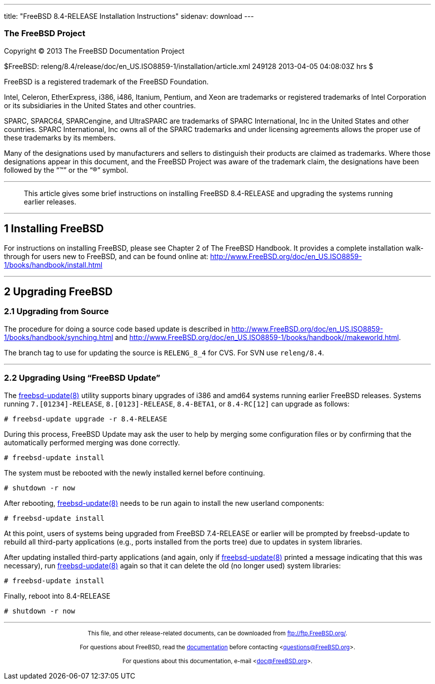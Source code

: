 ---
title: "FreeBSD 8.4-RELEASE Installation Instructions"
sidenav: download
---

++++


<h3 class="corpauthor">The FreeBSD Project</h3>

<p class="copyright">Copyright &copy; 2013 The FreeBSD Documentation Project</p>

<p class="pubdate">$FreeBSD:
releng/8.4/release/doc/en_US.ISO8859-1/installation/article.xml 249128 2013-04-05
04:08:03Z hrs $<br />
</p>

<div class="legalnotice"><a id="trademarks" name="trademarks"></a>
<p>FreeBSD is a registered trademark of the FreeBSD Foundation.</p>

<p>Intel, Celeron, EtherExpress, i386, i486, Itanium, Pentium, and Xeon are trademarks or
registered trademarks of Intel Corporation or its subsidiaries in the United States and
other countries.</p>

<p>SPARC, SPARC64, SPARCengine, and UltraSPARC are trademarks of SPARC International, Inc
in the United States and other countries. SPARC International, Inc owns all of the SPARC
trademarks and under licensing agreements allows the proper use of these trademarks by
its members.</p>

<p>Many of the designations used by manufacturers and sellers to distinguish their
products are claimed as trademarks. Where those designations appear in this document, and
the FreeBSD Project was aware of the trademark claim, the designations have been followed
by the &#8220;&#8482;&#8221; or the &#8220;&reg;&#8221; symbol.</p>
</div>

<hr />
</div>

<blockquote class="ABSTRACT">
<div class="abstract"><a id="AEN16" name="AEN16"></a>
<p>This article gives some brief instructions on installing FreeBSD 8.4-RELEASE and
upgrading the systems running earlier releases.</p>
</div>
</blockquote>

<div class="sect1">
<hr />
<h2 class="sect1"><a id="install" name="install">1 Installing FreeBSD</a></h2>

<p>For instructions on installing FreeBSD, please see Chapter 2 of The FreeBSD Handbook.
It provides a complete installation walk-through for users new to FreeBSD, and can be
found online at: <a
href="http://www.FreeBSD.org/doc/en_US.ISO8859-1/books/handbook/install.html"
target="_top">http://www.FreeBSD.org/doc/en_US.ISO8859-1/books/handbook/install.html</a></p>
</div>

<div class="sect1">
<hr />
<h2 class="sect1"><a id="upgrade" name="upgrade">2 Upgrading FreeBSD</a></h2>

<div class="sect2">
<h3 class="sect2"><a id="AEN24" name="AEN24">2.1 Upgrading from Source</a></h3>

<p>The procedure for doing a source code based update is &#09;described in &#09;<a
href="http://www.FreeBSD.org/doc/en_US.ISO8859-1/books/handbook/synching.html"
target="_top">http://www.FreeBSD.org/doc/en_US.ISO8859-1/books/handbook/synching.html</a>
and &#09;<a
href="http://www.FreeBSD.org/doc/en_US.ISO8859-1/books/handbook//makeworld.html"
target="_top">http://www.FreeBSD.org/doc/en_US.ISO8859-1/books/handbook//makeworld.html</a>.</p>

<p>The branch tag to use for updating the source is &#09;<tt
class="literal">RELENG_8_4</tt> for CVS. For SVN use &#09;<tt
class="filename">releng/8.4</tt>.</p>
</div>

<div class="sect2">
<hr />
<h3 class="sect2"><a id="AEN32" name="AEN32">2.2 Upgrading Using &#8220;FreeBSD
Update&#8221;</a></h3>

<p>The <a
href="http://www.FreeBSD.org/cgi/man.cgi?query=freebsd-update&sektion=8&manpath=FreeBSD+8.4-RELEASE">
<span class="citerefentry"><span
class="refentrytitle">freebsd-update</span>(8)</span></a> utility supports binary
&#09;upgrades of i386 and amd64 systems running &#09;earlier FreeBSD releases. Systems
running &#09;<tt class="literal">7.[01234]-RELEASE</tt>, &#09;<tt
class="literal">8.[0123]-RELEASE</tt>, &#09;<tt class="literal">8.4-BETA1</tt>, or
&#09;<tt class="literal">8.4-RC[12]</tt> can upgrade as follows:</p>

<pre class="screen">
<samp class="prompt">#</samp> freebsd-update upgrade -r 8.4-RELEASE
</pre>

<p>During this process, FreeBSD Update may ask the user to &#09;help by merging some
configuration files or by confirming that &#09;the automatically performed merging was
done correctly.</p>

<pre class="screen">
<samp class="prompt">#</samp> freebsd-update install
</pre>

<p>The system must be rebooted with the newly installed &#09;kernel before
continuing.</p>

<pre class="screen">
<samp class="prompt">#</samp> shutdown -r now
</pre>

<p>After rebooting, <a
href="http://www.FreeBSD.org/cgi/man.cgi?query=freebsd-update&sektion=8&manpath=FreeBSD+8.4-RELEASE">
<span class="citerefentry"><span
class="refentrytitle">freebsd-update</span>(8)</span></a> needs to be run &#09;again to
install the new userland components:</p>

<pre class="screen">
<samp class="prompt">#</samp> freebsd-update install
</pre>

<p>At this point, users of systems being upgraded from &#09;FreeBSD 7.4-RELEASE or
earlier will be prompted by &#09;freebsd-update to rebuild all third-party applications
(e.g., &#09;ports installed from the ports tree) due to updates in system
&#09;libraries.</p>

<p>After updating installed third-party applications (and &#09;again, only if <a
href="http://www.FreeBSD.org/cgi/man.cgi?query=freebsd-update&sektion=8&manpath=FreeBSD+8.4-RELEASE">
<span class="citerefentry"><span
class="refentrytitle">freebsd-update</span>(8)</span></a> printed a message
&#09;indicating that this was necessary), run &#09;<a
href="http://www.FreeBSD.org/cgi/man.cgi?query=freebsd-update&sektion=8&manpath=FreeBSD+8.4-RELEASE">
<span class="citerefentry"><span
class="refentrytitle">freebsd-update</span>(8)</span></a> again so that it can delete the
old (no &#09;longer used) system libraries:</p>

<pre class="screen">
<samp class="prompt">#</samp> freebsd-update install
</pre>

<p>Finally, reboot into 8.4-RELEASE</p>

<pre class="screen">
<samp class="prompt">#</samp> shutdown -r now
</pre>
</div>
</div>
</div>

<hr />
<p align="center"><small>This file, and other release-related documents, can be
downloaded from <a href="ftp://ftp.FreeBSD.org/">ftp://ftp.FreeBSD.org/</a>.</small></p>

<p align="center"><small>For questions about FreeBSD, read the <a
href="http://www.FreeBSD.org/docs.html">documentation</a> before contacting &#60;<a
href="mailto:questions@FreeBSD.org">questions@FreeBSD.org</a>&#62;.</small></p>

<p align="center"><small>For questions about this documentation, e-mail &#60;<a
href="mailto:doc@FreeBSD.org">doc@FreeBSD.org</a>&#62;.</small></p>
++++


